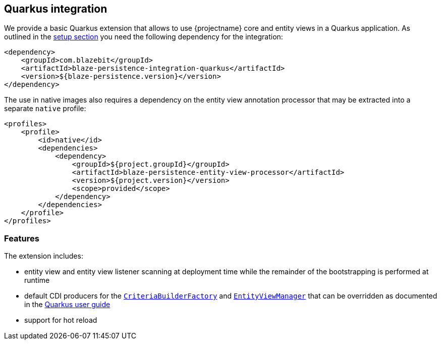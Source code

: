 [[quarkus-integration]]
== Quarkus integration

We provide a basic Quarkus extension that allows to use {projectname} core and entity views in a Quarkus application.
As outlined in the <<quarkus-setup,setup section>> you need the following dependency for the integration:

[source,xml]
----
<dependency>
    <groupId>com.blazebit</groupId>
    <artifactId>blaze-persistence-integration-quarkus</artifactId>
    <version>${blaze-persistence.version}</version>
</dependency>
----

The use in native images also requires a dependency on the entity view annotation processor that may be extracted into a separate `native` profile:

[source,xml]
----
<profiles>
    <profile>
        <id>native</id>
        <dependencies>
            <dependency>
                <groupId>${project.groupId}</groupId>
                <artifactId>blaze-persistence-entity-view-processor</artifactId>
                <version>${project.version}</version>
                <scope>provided</scope>
            </dependency>
        </dependencies>
    </profile>
</profiles>
----

[[quarkus-features]]
=== Features

The extension includes:

* entity view and entity view listener scanning at deployment time while the remainder of the bootstrapping is performed
at runtime

* default CDI producers for the link:{core_jdoc}/persistence/CriteriaBuilderFactory.html[`CriteriaBuilderFactory`]
and link:{entity_view_jdoc}/persistence/view/EntityViewManager.html[`EntityViewManager`] that can be overridden as documented
in the https://quarkus.io/guides/cdi-reference#default_beans[Quarkus user guide]

* support for hot reload